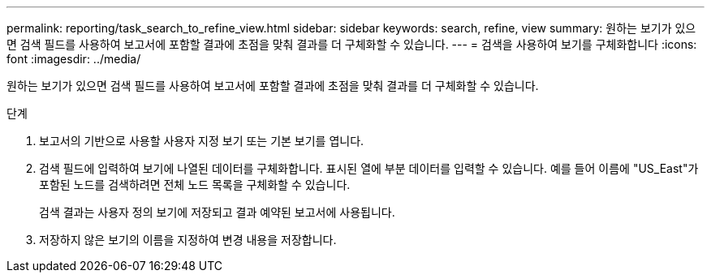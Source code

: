 ---
permalink: reporting/task_search_to_refine_view.html 
sidebar: sidebar 
keywords: search, refine, view 
summary: 원하는 보기가 있으면 검색 필드를 사용하여 보고서에 포함할 결과에 초점을 맞춰 결과를 더 구체화할 수 있습니다. 
---
= 검색을 사용하여 보기를 구체화합니다
:icons: font
:imagesdir: ../media/


[role="lead"]
원하는 보기가 있으면 검색 필드를 사용하여 보고서에 포함할 결과에 초점을 맞춰 결과를 더 구체화할 수 있습니다.

.단계
. 보고서의 기반으로 사용할 사용자 지정 보기 또는 기본 보기를 엽니다.
. 검색 필드에 입력하여 보기에 나열된 데이터를 구체화합니다. 표시된 열에 부분 데이터를 입력할 수 있습니다. 예를 들어 이름에 "US_East"가 포함된 노드를 검색하려면 전체 노드 목록을 구체화할 수 있습니다.
+
검색 결과는 사용자 정의 보기에 저장되고 결과 예약된 보고서에 사용됩니다.

. 저장하지 않은 보기의 이름을 지정하여 변경 내용을 저장합니다.

